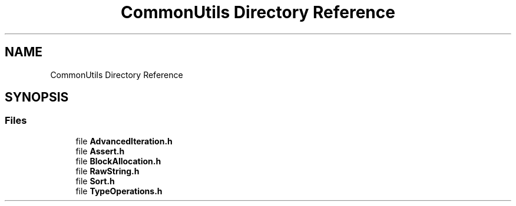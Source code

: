 .TH "CommonUtils Directory Reference" 3 "Sat May 29 2021" "Version 1.1" "CommonLibs" \" -*- nroff -*-
.ad l
.nh
.SH NAME
CommonUtils Directory Reference
.SH SYNOPSIS
.br
.PP
.SS "Files"

.in +1c
.ti -1c
.RI "file \fBAdvancedIteration\&.h\fP"
.br
.ti -1c
.RI "file \fBAssert\&.h\fP"
.br
.ti -1c
.RI "file \fBBlockAllocation\&.h\fP"
.br
.ti -1c
.RI "file \fBRawString\&.h\fP"
.br
.ti -1c
.RI "file \fBSort\&.h\fP"
.br
.ti -1c
.RI "file \fBTypeOperations\&.h\fP"
.br
.in -1c
